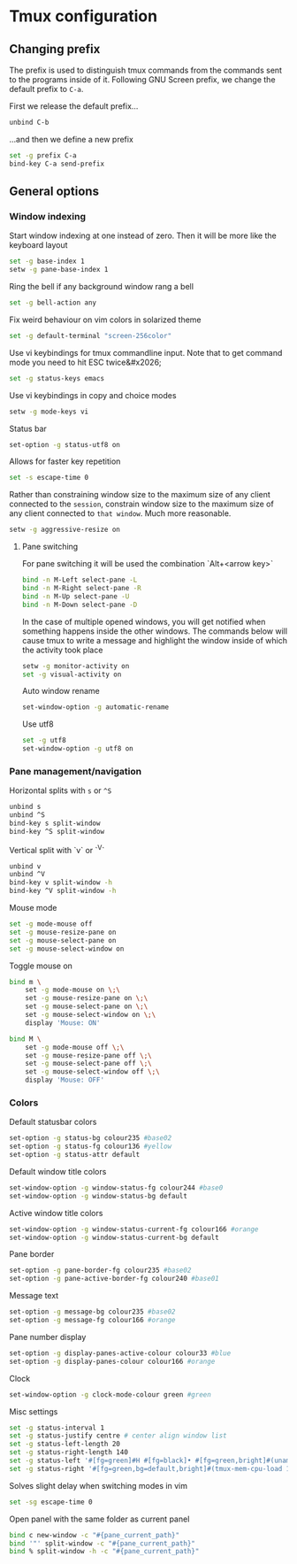 * Tmux configuration

** Changing prefix

The prefix is used to distinguish tmux commands from the commands sent to the programs inside of it. Following GNU Screen prefix, we change the default prefix to =C-a=.

First we release the default prefix...
#+begin_src sh :tangle tmux.conf.symlink
unbind C-b
#+end_src

...and then we define a new prefix
#+begin_src sh :tangle tmux.conf.symlink
set -g prefix C-a
bind-key C-a send-prefix
#+end_src

** General options

*** Window indexing

Start window indexing at one instead of zero. Then it will be more like the keyboard layout
#+begin_src sh :tangle tmux.conf.symlink
set -g base-index 1
setw -g pane-base-index 1
#+end_src

Ring the bell if any background window rang a bell
#+begin_src sh :tangle tmux.conf.symlink
set -g bell-action any
#+end_src

Fix weird behaviour on vim colors in solarized theme
#+begin_src sh :tangle tmux.conf.symlink
set -g default-terminal "screen-256color"
#+end_src

Use vi keybindings for tmux commandline input. Note that to get command mode you need to hit ESC twice&#x2026;
#+begin_src sh :tangle tmux.conf.symlink
set -g status-keys emacs
#+end_src

Use vi keybindings in copy and choice modes
#+begin_src sh :tangle tmux.conf.symlink
setw -g mode-keys vi
#+end_src

Status bar
#+begin_src sh :tangle tmux.conf.symlink
set-option -g status-utf8 on
#+end_src

Allows for faster key repetition
#+begin_src sh :tangle tmux.conf.symlink
set -s escape-time 0
#+end_src

Rather than constraining window size to the maximum size of any client connected to the =session=, constrain window size to the maximum size of any client connected to =that window=. Much more reasonable.
#+begin_src sh :tangle tmux.conf.symlink
setw -g aggressive-resize on
#+end_src

**** Pane switching

For pane switching it will be used the combination `Alt+<arrow key>`
#+begin_src sh :tangle tmux.conf.symlink
bind -n M-Left select-pane -L
bind -n M-Right select-pane -R
bind -n M-Up select-pane -U
bind -n M-Down select-pane -D
#+end_src

In the case of multiple opened windows, you will get notified when something happens inside the other windows. The commands below will cause tmux to write a message and highlight the window inside of which the activity took place
#+begin_src sh :tangle tmux.conf.symlink
setw -g monitor-activity on
set -g visual-activity on
#+end_src

Auto window rename
#+begin_src sh :tangle tmux.conf.symlink
set-window-option -g automatic-rename
#+end_src

Use utf8
#+begin_src sh :tangle tmux.conf.symlink
set -g utf8
set-window-option -g utf8 on
#+end_src
*** Pane management/navigation

Horizontal splits with =s= or =^S=
#+begin_src sh :tangle tmux.conf.symlink
unbind s
unbind ^S
bind-key s split-window
bind-key ^S split-window
#+end_src

Vertical split with `v` or `^V`
#+begin_src sh :tangle tmux.conf.symlink
unbind v
unbind ^V
bind-key v split-window -h
bind-key ^V split-window -h
#+end_src

Mouse mode
#+begin_src sh :tangle tmux.conf.symlink
set -g mode-mouse off
set -g mouse-resize-pane on
set -g mouse-select-pane on
set -g mouse-select-window on
#+end_src

Toggle mouse on
#+begin_src sh :tangle tmux.conf.symlink
bind m \
    set -g mode-mouse on \;\
    set -g mouse-resize-pane on \;\
    set -g mouse-select-pane on \;\
    set -g mouse-select-window on \;\
    display 'Mouse: ON'

bind M \
    set -g mode-mouse off \;\
    set -g mouse-resize-pane off \;\
    set -g mouse-select-pane off \;\
    set -g mouse-select-window off \;\
    display 'Mouse: OFF'
#+end_src

*** Colors

Default statusbar colors
#+begin_src sh :tangle tmux.conf.symlink
set-option -g status-bg colour235 #base02
set-option -g status-fg colour136 #yellow
set-option -g status-attr default
#+end_src

Default window title colors
#+begin_src sh :tangle tmux.conf.symlink
set-window-option -g window-status-fg colour244 #base0
set-window-option -g window-status-bg default
#+end_src

Active window title colors
#+begin_src sh :tangle tmux.conf.symlink
set-window-option -g window-status-current-fg colour166 #orange
set-window-option -g window-status-current-bg default
#+end_src

Pane border
#+begin_src sh :tangle tmux.conf.symlink
set-option -g pane-border-fg colour235 #base02
set-option -g pane-active-border-fg colour240 #base01
#+end_src

Message text
#+begin_src sh :tangle tmux.conf.symlink
set-option -g message-bg colour235 #base02
set-option -g message-fg colour166 #orange
#+end_src

Pane number display
#+begin_src sh :tangle tmux.conf.symlink
set-option -g display-panes-active-colour colour33 #blue
set-option -g display-panes-colour colour166 #orange
#+end_src

Clock
#+begin_src sh :tangle tmux.conf.symlink
set-window-option -g clock-mode-colour green #green
#+end_src

Misc settings
#+begin_src sh :tangle tmux.conf.symlink
set -g status-interval 1
set -g status-justify centre # center align window list
set -g status-left-length 20
set -g status-right-length 140
set -g status-left '#[fg=green]#H #[fg=black]• #[fg=green,bright]#(uname -r | cut -c 1-6)#[default]'
set -g status-right '#[fg=green,bg=default,bright]#(tmux-mem-cpu-load 1) #[fg=red,dim,bg=default]#(uptime | cut -f 4-5 -d " " | cut -f 1 -d ",") #[fg=white,bg=default]%a%l:%M:%S %p#[default] #[fg=blue]%Y-%m-%d'
#+end_src

Solves slight delay when switching modes in vim
#+begin_src sh :tangle tmux.conf.symlink
set -sg escape-time 0
#+end_src

Open panel with the same folder as current panel
#+begin_src sh :tangle tmux.conf.symlink
bind c new-window -c "#{pane_current_path}"
bind '"' split-window -c "#{pane_current_path}"
bind % split-window -h -c "#{pane_current_path}"
#+end_src






# Local Variables:
# mode: org
# End:
